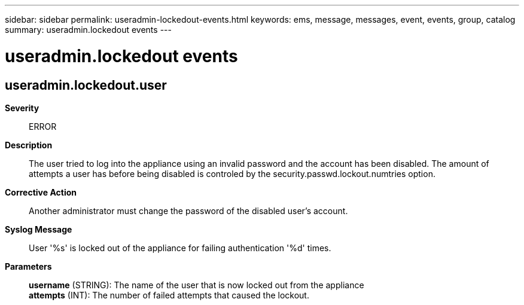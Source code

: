 ---
sidebar: sidebar
permalink: useradmin-lockedout-events.html
keywords: ems, message, messages, event, events, group, catalog
summary: useradmin.lockedout events
---

= useradmin.lockedout events
:toclevels: 1
:hardbreaks:
:nofooter:
:icons: font
:linkattrs:
:imagesdir: ./media/

== useradmin.lockedout.user
*Severity*::
ERROR
*Description*::
The user tried to log into the appliance using an invalid password and the account has been disabled. The amount of attempts a user has before being disabled is controled by the security.passwd.lockout.numtries option.
*Corrective Action*::
Another administrator must change the password of the disabled user's account.
*Syslog Message*::
User '%s' is locked out of the appliance for failing authentication '%d' times.
*Parameters*::
*username* (STRING): The name of the user that is now locked out from the appliance
*attempts* (INT): The number of failed attempts that caused the lockout.
